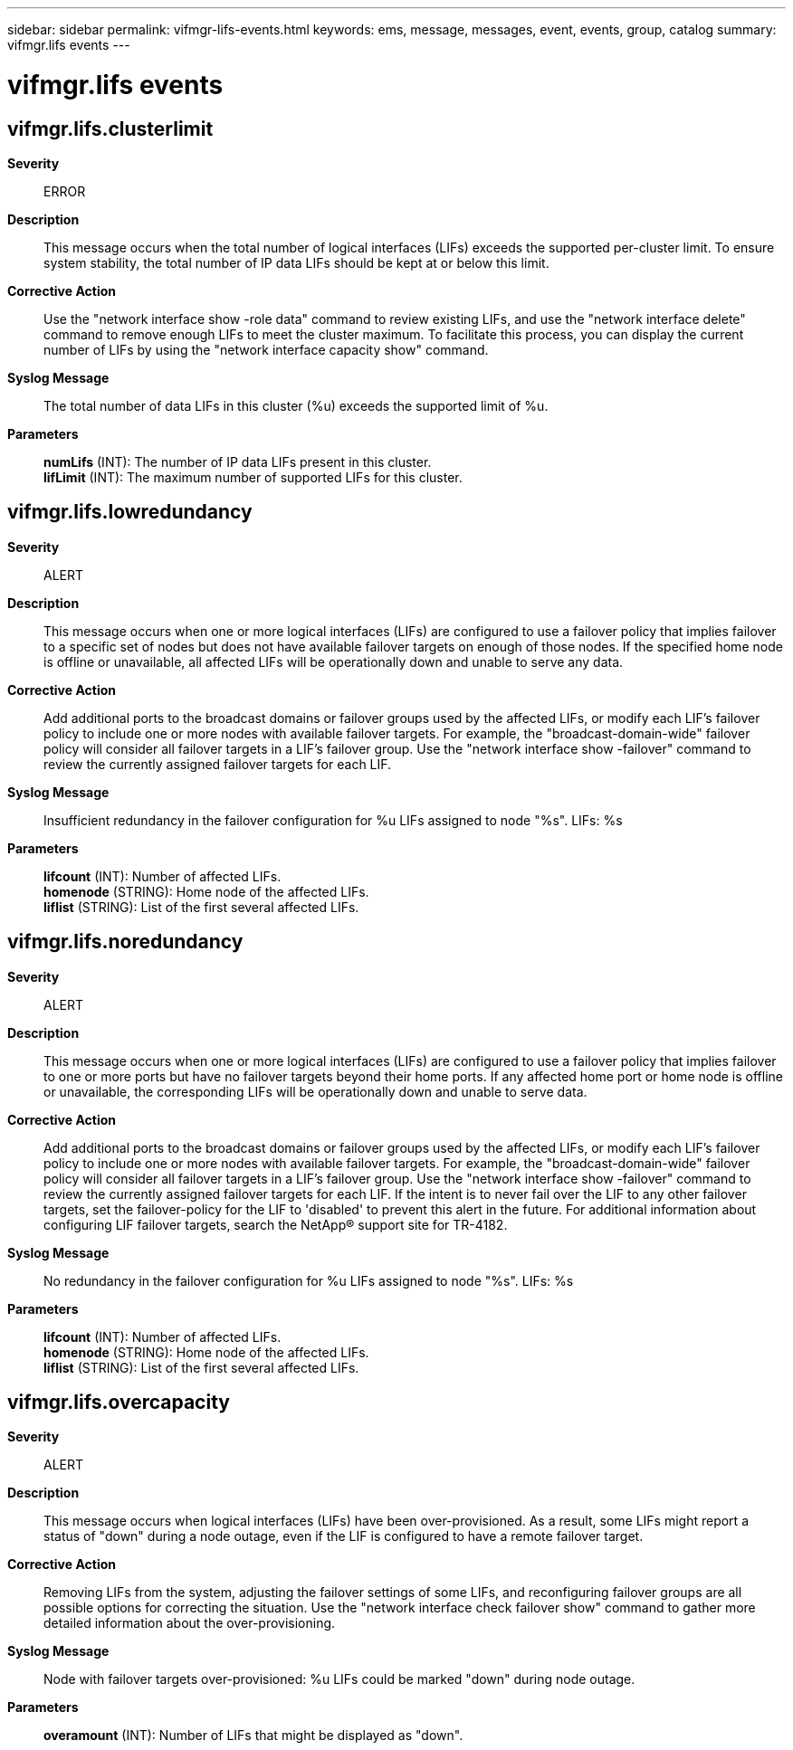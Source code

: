 ---
sidebar: sidebar
permalink: vifmgr-lifs-events.html
keywords: ems, message, messages, event, events, group, catalog
summary: vifmgr.lifs events
---

= vifmgr.lifs events
:toclevels: 1
:hardbreaks:
:nofooter:
:icons: font
:linkattrs:
:imagesdir: ./media/

== vifmgr.lifs.clusterlimit
*Severity*::
ERROR
*Description*::
This message occurs when the total number of logical interfaces (LIFs) exceeds the supported per-cluster limit. To ensure system stability, the total number of IP data LIFs should be kept at or below this limit.
*Corrective Action*::
Use the "network interface show -role data" command to review existing LIFs, and use the "network interface delete" command to remove enough LIFs to meet the cluster maximum. To facilitate this process, you can display the current number of LIFs by using the "network interface capacity show" command.
*Syslog Message*::
The total number of data LIFs in this cluster (%u) exceeds the supported limit of %u.
*Parameters*::
*numLifs* (INT): The number of IP data LIFs present in this cluster.
*lifLimit* (INT): The maximum number of supported LIFs for this cluster.

== vifmgr.lifs.lowredundancy
*Severity*::
ALERT
*Description*::
This message occurs when one or more logical interfaces (LIFs) are configured to use a failover policy that implies failover to a specific set of nodes but does not have available failover targets on enough of those nodes. If the specified home node is offline or unavailable, all affected LIFs will be operationally down and unable to serve any data.
*Corrective Action*::
Add additional ports to the broadcast domains or failover groups used by the affected LIFs, or modify each LIF's failover policy to include one or more nodes with available failover targets. For example, the "broadcast-domain-wide" failover policy will consider all failover targets in a LIF's failover group. Use the "network interface show -failover" command to review the currently assigned failover targets for each LIF.
*Syslog Message*::
Insufficient redundancy in the failover configuration for %u LIFs assigned to node "%s". LIFs: %s
*Parameters*::
*lifcount* (INT): Number of affected LIFs.
*homenode* (STRING): Home node of the affected LIFs.
*liflist* (STRING): List of the first several affected LIFs.

== vifmgr.lifs.noredundancy
*Severity*::
ALERT
*Description*::
This message occurs when one or more logical interfaces (LIFs) are configured to use a failover policy that implies failover to one or more ports but have no failover targets beyond their home ports. If any affected home port or home node is offline or unavailable, the corresponding LIFs will be operationally down and unable to serve data.
*Corrective Action*::
Add additional ports to the broadcast domains or failover groups used by the affected LIFs, or modify each LIF's failover policy to include one or more nodes with available failover targets. For example, the "broadcast-domain-wide" failover policy will consider all failover targets in a LIF's failover group. Use the "network interface show -failover" command to review the currently assigned failover targets for each LIF. If the intent is to never fail over the LIF to any other failover targets, set the failover-policy for the LIF to 'disabled' to prevent this alert in the future. For additional information about configuring LIF failover targets, search the NetApp(R) support site for TR-4182.
*Syslog Message*::
No redundancy in the failover configuration for %u LIFs assigned to node "%s". LIFs: %s
*Parameters*::
*lifcount* (INT): Number of affected LIFs.
*homenode* (STRING): Home node of the affected LIFs.
*liflist* (STRING): List of the first several affected LIFs.

== vifmgr.lifs.overcapacity
*Severity*::
ALERT
*Description*::
This message occurs when logical interfaces (LIFs) have been over-provisioned. As a result, some LIFs might report a status of "down" during a node outage, even if the LIF is configured to have a remote failover target.
*Corrective Action*::
Removing LIFs from the system, adjusting the failover settings of some LIFs, and reconfiguring failover groups are all possible options for correcting the situation. Use the "network interface check failover show" command to gather more detailed information about the over-provisioning.
*Syslog Message*::
Node with failover targets over-provisioned: %u LIFs could be marked "down" during node outage.
*Parameters*::
*overamount* (INT): Number of LIFs that might be displayed as "down".
